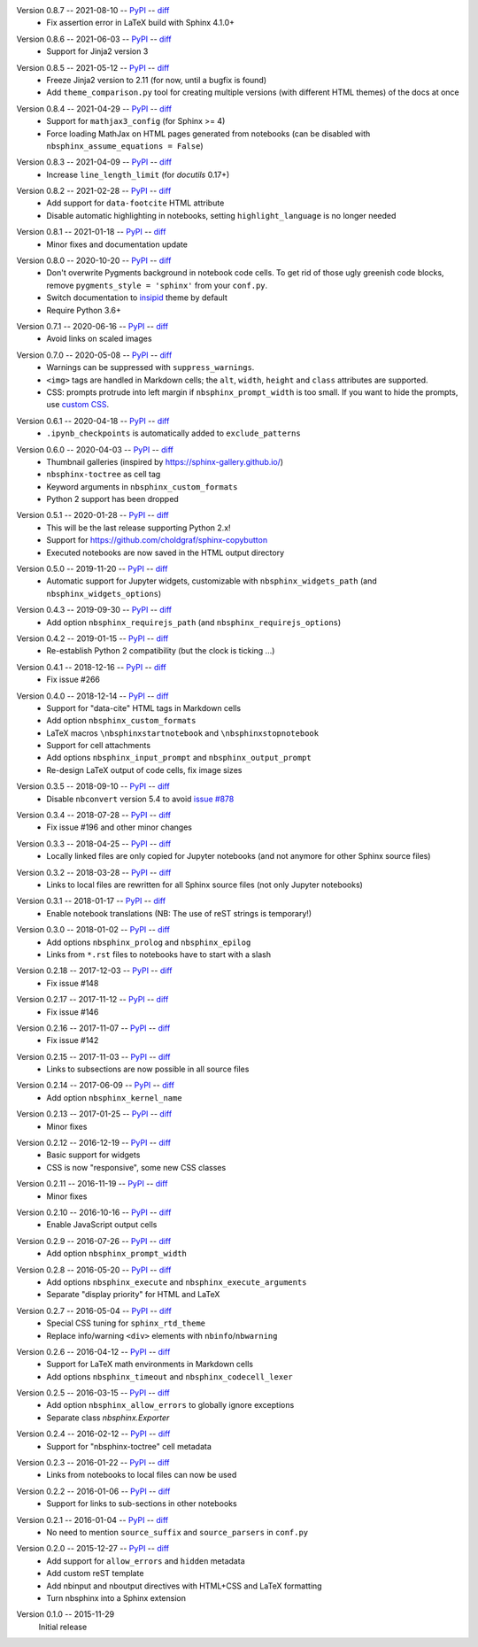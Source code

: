Version 0.8.7 -- 2021-08-10 -- PyPI__ -- diff__
 * Fix assertion error in LaTeX build with Sphinx 4.1.0+

__ https://pypi.org/project/nbsphinx/0.8.7/
__ https://github.com/spatialaudio/nbsphinx/compare/0.8.6...0.8.7

Version 0.8.6 -- 2021-06-03 -- PyPI__ -- diff__
 * Support for Jinja2 version 3

__ https://pypi.org/project/nbsphinx/0.8.6/
__ https://github.com/spatialaudio/nbsphinx/compare/0.8.5...0.8.6

Version 0.8.5 -- 2021-05-12 -- PyPI__ -- diff__
 * Freeze Jinja2 version to 2.11 (for now, until a bugfix is found)
 * Add ``theme_comparison.py`` tool for creating multiple versions
   (with different HTML themes) of the docs at once

__ https://pypi.org/project/nbsphinx/0.8.5/
__ https://github.com/spatialaudio/nbsphinx/compare/0.8.4...0.8.5

Version 0.8.4 -- 2021-04-29 -- PyPI__ -- diff__
 * Support for ``mathjax3_config`` (for Sphinx >= 4)
 * Force loading MathJax on HTML pages generated from notebooks
   (can be disabled with ``nbsphinx_assume_equations = False``)

__ https://pypi.org/project/nbsphinx/0.8.4/
__ https://github.com/spatialaudio/nbsphinx/compare/0.8.3...0.8.4

Version 0.8.3 -- 2021-04-09 -- PyPI__ -- diff__
 * Increase ``line_length_limit`` (for `docutils` 0.17+)

__ https://pypi.org/project/nbsphinx/0.8.3/
__ https://github.com/spatialaudio/nbsphinx/compare/0.8.2...0.8.3

Version 0.8.2 -- 2021-02-28 -- PyPI__ -- diff__
 * Add support for ``data-footcite`` HTML attribute
 * Disable automatic highlighting in notebooks,
   setting ``highlight_language`` is no longer needed

__ https://pypi.org/project/nbsphinx/0.8.2/
__ https://github.com/spatialaudio/nbsphinx/compare/0.8.1...0.8.2

Version 0.8.1 -- 2021-01-18 -- PyPI__ -- diff__
 * Minor fixes and documentation update

__ https://pypi.org/project/nbsphinx/0.8.1/
__ https://github.com/spatialaudio/nbsphinx/compare/0.8.0...0.8.1

Version 0.8.0 -- 2020-10-20 -- PyPI__ -- diff__
 * Don't overwrite Pygments background in notebook code cells.
   To get rid of those ugly greenish code blocks,
   remove ``pygments_style = 'sphinx'`` from your ``conf.py``.
 * Switch documentation to
   `insipid <https://insipid-sphinx-theme.readthedocs.io/>`_ theme by default
 * Require Python 3.6+

__ https://pypi.org/project/nbsphinx/0.8.0/
__ https://github.com/spatialaudio/nbsphinx/compare/0.7.1...0.8.0

Version 0.7.1 -- 2020-06-16 -- PyPI__ -- diff__
 * Avoid links on scaled images

__ https://pypi.org/project/nbsphinx/0.7.1/
__ https://github.com/spatialaudio/nbsphinx/compare/0.7.0...0.7.1

Version 0.7.0 -- 2020-05-08 -- PyPI__ -- diff__
 * Warnings can be suppressed with ``suppress_warnings``.
 * ``<img>`` tags are handled in Markdown cells; the ``alt``, ``width``,
   ``height`` and ``class`` attributes are supported.
 * CSS: prompts protrude into left margin if ``nbsphinx_prompt_width`` is
   too small. If you want to hide the prompts, use
   `custom CSS <https://nbsphinx.readthedocs.io/en/0.7.0/custom-css.html>`_.

__ https://pypi.org/project/nbsphinx/0.7.0/
__ https://github.com/spatialaudio/nbsphinx/compare/0.6.1...0.7.0

Version 0.6.1 -- 2020-04-18 -- PyPI__ -- diff__
 * ``.ipynb_checkpoints`` is automatically added to ``exclude_patterns``

__ https://pypi.org/project/nbsphinx/0.6.1/
__ https://github.com/spatialaudio/nbsphinx/compare/0.6.0...0.6.1

Version 0.6.0 -- 2020-04-03 -- PyPI__ -- diff__
 * Thumbnail galleries (inspired by https://sphinx-gallery.github.io/)
 * ``nbsphinx-toctree`` as cell tag
 * Keyword arguments in ``nbsphinx_custom_formats``
 * Python 2 support has been dropped

__ https://pypi.org/project/nbsphinx/0.6.0/
__ https://github.com/spatialaudio/nbsphinx/compare/0.5.1...0.6.0

Version 0.5.1 -- 2020-01-28 -- PyPI__ -- diff__
 * This will be the last release supporting Python 2.x!
 * Support for https://github.com/choldgraf/sphinx-copybutton
 * Executed notebooks are now saved in the HTML output directory

__ https://pypi.org/project/nbsphinx/0.5.1/
__ https://github.com/spatialaudio/nbsphinx/compare/0.5.0...0.5.1

Version 0.5.0 -- 2019-11-20 -- PyPI__ -- diff__
 * Automatic support for Jupyter widgets, customizable with
   ``nbsphinx_widgets_path`` (and ``nbsphinx_widgets_options``)

__ https://pypi.org/project/nbsphinx/0.5.0/
__ https://github.com/spatialaudio/nbsphinx/compare/0.4.3...0.5.0

Version 0.4.3 -- 2019-09-30 -- PyPI__ -- diff__
 * Add option ``nbsphinx_requirejs_path`` (and ``nbsphinx_requirejs_options``)

__ https://pypi.org/project/nbsphinx/0.4.3/
__ https://github.com/spatialaudio/nbsphinx/compare/0.4.2...0.4.3

Version 0.4.2 -- 2019-01-15 -- PyPI__ -- diff__
 * Re-establish Python 2 compatibility (but the clock is ticking ...)

__ https://pypi.org/project/nbsphinx/0.4.2/
__ https://github.com/spatialaudio/nbsphinx/compare/0.4.1...0.4.2

Version 0.4.1 -- 2018-12-16 -- PyPI__ -- diff__
 * Fix issue #266

__ https://pypi.org/project/nbsphinx/0.4.1/
__ https://github.com/spatialaudio/nbsphinx/compare/0.4.0...0.4.1

Version 0.4.0 -- 2018-12-14 -- PyPI__ -- diff__
 * Support for "data-cite" HTML tags in Markdown cells
 * Add option ``nbsphinx_custom_formats``
 * LaTeX macros ``\nbsphinxstartnotebook`` and ``\nbsphinxstopnotebook``
 * Support for cell attachments
 * Add options ``nbsphinx_input_prompt`` and ``nbsphinx_output_prompt``
 * Re-design LaTeX output of code cells, fix image sizes

__ https://pypi.org/project/nbsphinx/0.4.0/
__ https://github.com/spatialaudio/nbsphinx/compare/0.3.5...0.4.0

Version 0.3.5 -- 2018-09-10 -- PyPI__ -- diff__
 * Disable ``nbconvert`` version 5.4 to avoid
   `issue #878 <https://github.com/jupyter/nbconvert/issues/878>`__

__ https://pypi.org/project/nbsphinx/0.3.5/
__ https://github.com/spatialaudio/nbsphinx/compare/0.3.4...0.3.5

Version 0.3.4 -- 2018-07-28 -- PyPI__ -- diff__
 * Fix issue #196 and other minor changes

__ https://pypi.org/project/nbsphinx/0.3.4/
__ https://github.com/spatialaudio/nbsphinx/compare/0.3.3...0.3.4

Version 0.3.3 -- 2018-04-25 -- PyPI__ -- diff__
 * Locally linked files are only copied for Jupyter notebooks (and not anymore
   for other Sphinx source files)

__ https://pypi.org/project/nbsphinx/0.3.3/
__ https://github.com/spatialaudio/nbsphinx/compare/0.3.2...0.3.3

Version 0.3.2 -- 2018-03-28 -- PyPI__ -- diff__
 * Links to local files are rewritten for all Sphinx source files (not only
   Jupyter notebooks)

__ https://pypi.org/project/nbsphinx/0.3.2/
__ https://github.com/spatialaudio/nbsphinx/compare/0.3.1...0.3.2

Version 0.3.1 -- 2018-01-17 -- PyPI__ -- diff__
 * Enable notebook translations (NB: The use of reST strings is temporary!)

__ https://pypi.org/project/nbsphinx/0.3.1/
__ https://github.com/spatialaudio/nbsphinx/compare/0.3.0...0.3.1

Version 0.3.0 -- 2018-01-02 -- PyPI__ -- diff__
 * Add options ``nbsphinx_prolog`` and ``nbsphinx_epilog``
 * Links from ``*.rst`` files to notebooks have to start with a slash

__ https://pypi.org/project/nbsphinx/0.3.0/
__ https://github.com/spatialaudio/nbsphinx/compare/0.2.18...0.3.0

Version 0.2.18 -- 2017-12-03 -- PyPI__ -- diff__
 * Fix issue #148

__ https://pypi.org/project/nbsphinx/0.2.18/
__ https://github.com/spatialaudio/nbsphinx/compare/0.2.17...0.2.18

Version 0.2.17 -- 2017-11-12 -- PyPI__ -- diff__
 * Fix issue #146

__ https://pypi.org/project/nbsphinx/0.2.17/
__ https://github.com/spatialaudio/nbsphinx/compare/0.2.16...0.2.17

Version 0.2.16 -- 2017-11-07 -- PyPI__ -- diff__
 * Fix issue #142

__ https://pypi.org/project/nbsphinx/0.2.16/
__ https://github.com/spatialaudio/nbsphinx/compare/0.2.15...0.2.16

Version 0.2.15 -- 2017-11-03 -- PyPI__ -- diff__
 * Links to subsections are now possible in all source files

__ https://pypi.org/project/nbsphinx/0.2.15/
__ https://github.com/spatialaudio/nbsphinx/compare/0.2.14...0.2.15

Version 0.2.14 -- 2017-06-09 -- PyPI__ -- diff__
 * Add option ``nbsphinx_kernel_name``

__ https://pypi.org/project/nbsphinx/0.2.14/
__ https://github.com/spatialaudio/nbsphinx/compare/0.2.13...0.2.14

Version 0.2.13 -- 2017-01-25 -- PyPI__ -- diff__
 * Minor fixes

__ https://pypi.org/project/nbsphinx/0.2.13/
__ https://github.com/spatialaudio/nbsphinx/compare/0.2.12...0.2.13

Version 0.2.12 -- 2016-12-19 -- PyPI__ -- diff__
 * Basic support for widgets
 * CSS is now "responsive", some new CSS classes

__ https://pypi.org/project/nbsphinx/0.2.12/
__ https://github.com/spatialaudio/nbsphinx/compare/0.2.11...0.2.12

Version 0.2.11 -- 2016-11-19 -- PyPI__ -- diff__
 * Minor fixes

__ https://pypi.org/project/nbsphinx/0.2.11/
__ https://github.com/spatialaudio/nbsphinx/compare/0.2.10...0.2.11

Version 0.2.10 -- 2016-10-16 -- PyPI__ -- diff__
 * Enable JavaScript output cells

__ https://pypi.org/project/nbsphinx/0.2.10/
__ https://github.com/spatialaudio/nbsphinx/compare/0.2.9...0.2.10

Version 0.2.9 -- 2016-07-26 -- PyPI__ -- diff__
 * Add option ``nbsphinx_prompt_width``

__ https://pypi.org/project/nbsphinx/0.2.9/
__ https://github.com/spatialaudio/nbsphinx/compare/0.2.8...0.2.9

Version 0.2.8 -- 2016-05-20 -- PyPI__ -- diff__
 * Add options ``nbsphinx_execute`` and ``nbsphinx_execute_arguments``
 * Separate "display priority" for HTML and LaTeX

__ https://pypi.org/project/nbsphinx/0.2.8/
__ https://github.com/spatialaudio/nbsphinx/compare/0.2.7...0.2.8

Version 0.2.7 -- 2016-05-04 -- PyPI__ -- diff__
 * Special CSS tuning for ``sphinx_rtd_theme``
 * Replace info/warning ``<div>`` elements with ``nbinfo``/``nbwarning``

__ https://pypi.org/project/nbsphinx/0.2.7/
__ https://github.com/spatialaudio/nbsphinx/compare/0.2.6...0.2.7

Version 0.2.6 -- 2016-04-12 -- PyPI__ -- diff__
 * Support for LaTeX math environments in Markdown cells
 * Add options ``nbsphinx_timeout`` and ``nbsphinx_codecell_lexer``

__ https://pypi.org/project/nbsphinx/0.2.6/
__ https://github.com/spatialaudio/nbsphinx/compare/0.2.5...0.2.6

Version 0.2.5 -- 2016-03-15 -- PyPI__ -- diff__
 * Add option ``nbsphinx_allow_errors`` to globally ignore exceptions
 * Separate class `nbsphinx.Exporter`

__ https://pypi.org/project/nbsphinx/0.2.5/
__ https://github.com/spatialaudio/nbsphinx/compare/0.2.4...0.2.5

Version 0.2.4 -- 2016-02-12 -- PyPI__ -- diff__
 * Support for "nbsphinx-toctree" cell metadata

__ https://pypi.org/project/nbsphinx/0.2.4/
__ https://github.com/spatialaudio/nbsphinx/compare/0.2.3...0.2.4

Version 0.2.3 -- 2016-01-22 -- PyPI__ -- diff__
 * Links from notebooks to local files can now be used

__ https://pypi.org/project/nbsphinx/0.2.3/
__ https://github.com/spatialaudio/nbsphinx/compare/0.2.2...0.2.3

Version 0.2.2 -- 2016-01-06 -- PyPI__ -- diff__
 * Support for links to sub-sections in other notebooks

__ https://pypi.org/project/nbsphinx/0.2.2/
__ https://github.com/spatialaudio/nbsphinx/compare/0.2.1...0.2.2

Version 0.2.1 -- 2016-01-04 -- PyPI__ -- diff__
 * No need to mention ``source_suffix`` and ``source_parsers`` in ``conf.py``

__ https://pypi.org/project/nbsphinx/0.2.1/
__ https://github.com/spatialaudio/nbsphinx/compare/0.2.0...0.2.1

Version 0.2.0 -- 2015-12-27 -- PyPI__ -- diff__
 * Add support for ``allow_errors`` and ``hidden`` metadata
 * Add custom reST template
 * Add nbinput and nboutput directives with HTML+CSS and LaTeX formatting
 * Turn nbsphinx into a Sphinx extension

__ https://pypi.org/project/nbsphinx/0.2.0/
__ https://github.com/spatialaudio/nbsphinx/compare/0.1.0...0.2.0

Version 0.1.0 -- 2015-11-29
   Initial release
